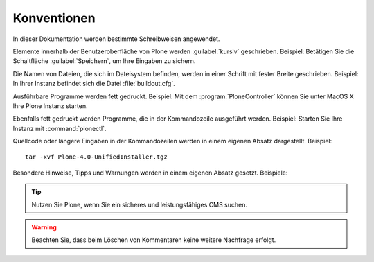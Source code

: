Konventionen
============

In dieser Dokumentation werden bestimmte Schreibweisen angewendet. 

Elemente innerhalb der Benutzeroberfläche von Plone werden
:guilabel:`kursiv` geschrieben. Beispiel: Betätigen Sie die
Schaltfläche :guilabel:`Speichern`, um Ihre Eingaben zu sichern.

Die Namen von Dateien, die sich im Dateisystem befinden, werden in
einer Schrift mit fester Breite geschrieben. Beispiel: In Ihrer
Instanz befindet sich die Datei :file:`buildout.cfg`. 

Ausführbare Programme werden fett gedruckt. Beispiel: Mit dem
:program:`PloneController` können Sie unter MacOS X Ihre Plone Instanz
starten.

Ebenfalls fett gedruckt werden Programme, die in der Kommandozeile
ausgeführt werden. Beispiel: Starten Sie Ihre Instanz mit
:command:`plonectl`. 

Quellcode oder längere Eingaben in der Kommandozeilen werden in einem
eigenen Absatz dargestellt. Beispiel: ::

     tar -xvf Plone-4.0-UnifiedInstaller.tgz


Besondere Hinweise, Tipps und Warnungen werden in einem eigenen Absatz
gesetzt. Beispiele:

.. tip:: 
   Nutzen Sie Plone, wenn Sie ein sicheres und leistungsfähiges CMS suchen.

.. warning::
   Beachten Sie, dass beim Löschen von Kommentaren keine
   weitere Nachfrage erfolgt.
